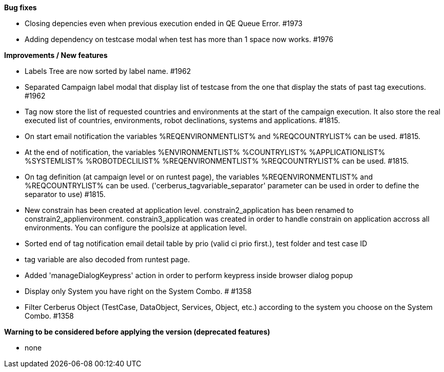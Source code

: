 *Bug fixes*
[square]
* Closing depencies even when previous execution ended in QE Queue Error. #1973
* Adding dependency on testcase modal when test has more than 1 space now works. #1976

*Improvements / New features*
[square]
* Labels Tree are now sorted by label name. #1962
* Separated Campaign label modal that display list of testcase from the one that display the stats of past tag executions. #1962
* Tag now store the list of requested countries and environments at the start of the campaign execution. It also store the real executed list of countries, environments, robot declinations, systems and applications. #1815.
* On start email notification the variables %REQENVIRONMENTLIST% and %REQCOUNTRYLIST% can be used. #1815.
* At the end of notification, the variables %ENVIRONMENTLIST% %COUNTRYLIST% %APPLICATIONLIST% %SYSTEMLIST% %ROBOTDECLILIST% %REQENVIRONMENTLIST% %REQCOUNTRYLIST% can be used. #1815.
* On tag definition (at campaign level or on runtest page), the variables %REQENVIRONMENTLIST% and %REQCOUNTRYLIST% can be used. ('cerberus_tagvariable_separator' parameter can be used in order to define the separator to use) #1815.
* New constrain has been created at application level. constrain2_application has been renamed to constrain2_applienvironment. constrain3_application was created in order to handle constrain on application accross all environments. You can configure the poolsize at application level.
* Sorted end of tag notification email detail table by prio (valid ci prio first.), test folder and test case ID
* tag variable are also decoded from runtest page.
* Added 'manageDialogKeypress' action in order to perform keypress inside browser dialog popup
* Display only System you have right on the System Combo. # #1358
* Filter Cerberus Object (TestCase, DataObject, Services, Object, etc.) according to the system you choose on the System Combo.  #1358 


*Warning to be considered before applying the version (deprecated features)*
[square]
* none
